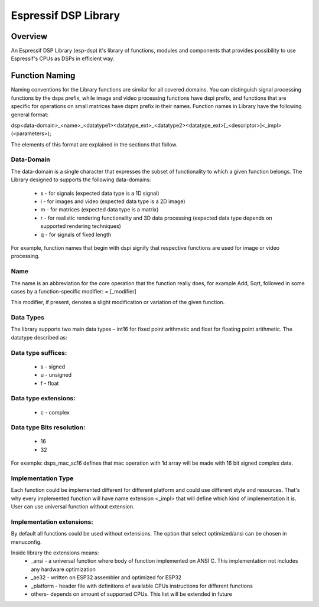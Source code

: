 Espressif DSP Library
=====================

Overview
--------
An Espressif DSP Library (esp-dsp) it's library of functions, modules and components that provides possibility 
to use Espressif's CPUs as DSPs in efficient way.


Function Naming
---------------
Naming conventions for the Library functions are similar for all covered domains. You can distinguish signal processing functions by the dsps prefix, while image and video processing functions have dspi prefix, 
and functions that are specific for operations on small matrices have dspm prefix in their names. Function names in Library have the following general format:

dsp<data-domain>_<name>_<datatype1><datatype_ext>_<datatype2><datatype_ext>[_<descriptor>]<_impl>(<parameters>);

The elements of this format are explained in the sections that follow.

Data-Domain
^^^^^^^^^^^

The data-domain is a single character that expresses the subset of functionality to which a given function belongs. The Library designed to supports the following data-domains:

 - s - for signals (expected data type is a 1D signal)
 - i - for images and video (expected data type is a 2D image)
 - m - for matrices (expected data type is a matrix)
 - r - for realistic rendering functionality and 3D data processing (expected data type depends on supported rendering techniques)
 - q - for signals of fixed length

For example, function names that begin with dspi signify that respective functions are used for image or video processing.

Name
^^^^

The name is an abbreviation for the core operation that the function really does, for example Add, Sqrt, 
followed in some cases by a function-specific modifier: = [_modifier]

This modifier, if present, denotes a slight modification or variation of the given function.

Data Types
^^^^^^^^^^

The library supports two main data types – int16 for fixed point arithmetic and float for floating point arithmetic. The datatype described as:

Data type suffices:
^^^^^^^^^^^^^^^^^^^
 - s - signed
 - u - unsigned
 - f - float

Data type extensions:
^^^^^^^^^^^^^^^^^^^^^
 - c - complex

Data type Bits resolution:
^^^^^^^^^^^^^^^^^^^^^^^^^^
 - 16
 - 32

For example: dsps_mac_sc16 defines that mac operation with 1d array will be made with 16 bit signed complex data.

Implementation Type
^^^^^^^^^^^^^^^^^^^
Each function could be implemented different for different platform and could use different style and resources. 
That's why every implemented function will have name extension <_impl> that will define which kind of implementation it is.
User can use universal function without extension.

Implementation extensions:
^^^^^^^^^^^^^^^^^^^^^^^^^^
By default all functions could be used without extensions. The option that select optimized/ansi can be chosen in menuconfig.  

Inside library the extensions means:
 - _ansi - a universal function where body of function implemented on ANSI C. This implementation not includes any hardware optimization
 - _ae32 - written on ESP32 assembler and optimized for ESP32
 - _platform - header file with definitions of available CPUs instructions for different functions  
 - others- depends on amount of supported CPUs. This list will be extended in future


